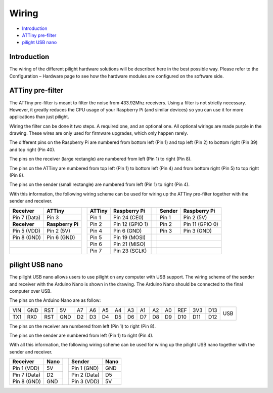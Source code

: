 Wiring
======

- `Introduction`_
- `ATTiny pre-filter`_
- `pilight USB nano`_

Introduction
------------

The wiring of the different pilight hardware solutions will be described here in the best possible way. Please refer to the Configuration – Hardware page to see how the hardware modules are configured on the software side.

ATTiny pre-filter
-----------------

.. only:: html

   .. figure:: ../images/attiny-wiring.svg
      :align: left

.. only: latex

   .. image::  ../images/attiny-wiring.pdf

The ATTiny pre-filter is meant to filter the noise from 433.92Mhz receivers. Using a filter is not strictly necessary. However, it greatly reduces the CPU usage of your Raspberry Pi (and similar devices) so you can use it for more applications than just pilight.

Wiring the filter can be done it two steps. A required one, and an optional one. All optional wirings are made purple in the drawing. These wires are only used for firmware upgrades, which only happen rarely.

The different pins on the Raspberry Pi are numbered from bottom left (Pin 1) and top left (Pin 2) to bottom right (Pin 39) and top right (Pin 40).

The pins on the receiver (large rectangle) are numbered from left (Pin 1) to right (Pin 8).

The pins on the ATTiny are numbered from top left (Pin 1) to bottom left (Pin 4) and from bottom right (Pin 5) to top right (Pin 8).

The pins on the sender (small rectangle) are numbered from left (Pin 1) to right (Pin 4).

With this information, the following wiring scheme can be used for wiring up the ATTiny pre-filter together with the sender and receiver.

+--------------+------------------+-+------------+------------------+-+------------+------------------+
| **Receiver** | **ATTiny**       | | **ATTiny** | **Raspberry Pi** | | **Sender** | **Raspberry Pi** |
+--------------+------------------+ +------------+------------------+-+------------+------------------+
| Pin 7 (Data) | Pin 3            | | Pin 1      | Pin 24 (CE0)     | | Pin 1      | Pin 2 (5V)       |
+--------------+------------------+ +------------+------------------+-+------------+------------------+
| **Receiver** | **Raspberry Pi** | | Pin 2      | Pin 12 (GPIO 1)  | | Pin 2      | Pin 11 (GPIO 0)  |
+--------------+------------------+ +------------+------------------+-+------------+------------------+
| Pin 5 (VDD)  | Pin 2 (5V)       | | Pin 4      | Pin 6 (GND)      | | Pin 3      | Pin 3 (GND)      |
+--------------+------------------+ +------------+------------------+-+------------+------------------+
| Pin 8 (GND)  | Pin 6 (GND)      | | Pin 5      | Pin 19 (MOSI)    | |                               |
+--------------+------------------+ +------------+------------------+-+------------+------------------+
|                                 | | Pin 6      | Pin 21 (MISO)    | |                               |
+--------------+------------------+ +------------+------------------+-+------------+------------------+
|                                 | | Pin 7      | Pin 23 (SCLK)    | |                               |
+---------------------------------+-+------------+------------------+-+------------+------------------+

pilight USB nano
----------------

.. only:: html

   .. figure:: ../images/usb-nano-wiring.svg
      :align: left

.. only: latex

   .. image::  ../images/usb-nano-wiring.pdf

The pilight USB nano allows users to use pilight on any computer with USB support. The wiring scheme of the sender and receiver with the Arduino Nano is shown in the drawing. The Arduino Nano should be connected to the final computer over USB.

The pins on the Arduino Nano are as follow:

+-----+-----+-----+-----+-----+-----+-----+-----+-----+-----+-----+-----+-----+-----+-----+-----+
| VIN | GND | RST | 5V  | A7  | A6  | A5  | A4  | A3  | A1  | A2  | A0  | REF | 3V3 | D13 |     |
+-----+-----+-----+-----+-----+-----+-----+-----+-----+-----+-----+-----+-----+-----+-----+ USB +
| TX1 | RX0 | RST | GND | D2  | D3  | D4  | D5  | D6  | D7  | D8  | D9  | D10 | D11 | D12 |     |
+-----+-----+-----+-----+-----+-----+-----+-----+-----+-----+-----+-----+-----+-----+-----+-----+

The pins on the receiver are numbered from left (Pin 1) to right (Pin 8).

The pins on the sender are numbered from left (Pin 1) to right (Pin 4).

With all this information, the following wiring scheme can be used for wiring up the pilight USB nano together with the sender and receiver.

+--------------+----------+-+--------------+----------+
| **Receiver** | **Nano** | | **Sender**   | **Nano** |
+--------------+----------+ +--------------+----------+
| Pin 1 (VDD)  | 5V       | | Pin 1 (GND)  | GND      |
+--------------+----------+ +--------------+----------+
| Pin 7 (Data) | D2       | | Pin 2 (Data) | D5       |
+--------------+----------+ +--------------+----------+
| Pin 8 (GND)  | GND      | | Pin 3 (VDD)  | 5V       |
+--------------+----------+-+--------------+----------+

